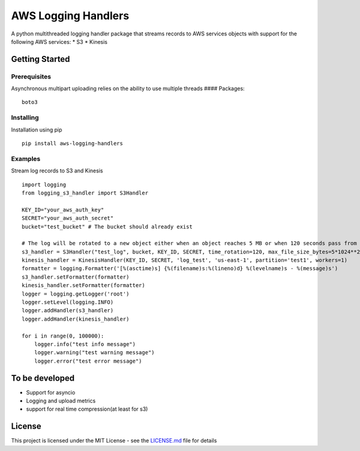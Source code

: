 AWS Logging Handlers
====================

A python multithreaded logging handler package that streams records to
AWS services objects with support for the following AWS services: \* S3
\* Kinesis

Getting Started
---------------

Prerequisites
~~~~~~~~~~~~~

Asynchronous multipart uploading relies on the ability to use multiple
threads #### Packages:

::

   boto3

Installing
~~~~~~~~~~

Installation using pip

::

   pip install aws-logging-handlers

Examples
~~~~~~~~

Stream log records to S3 and Kinesis

::

   import logging
   from logging_s3_handler import S3Handler

   KEY_ID="your_aws_auth_key"
   SECRET="your_aws_auth_secret"
   bucket="test_bucket" # The bucket should already exist

   # The log will be rotated to a new object either when an object reaches 5 MB or when 120 seconds pass from the last rotation/initial logging
   s3_handler = S3Handler("test_log", bucket, KEY_ID, SECRET, time_rotation=120, max_file_size_bytes=5*1024**2, workers=3)
   kinesis_handler = KinesisHandler(KEY_ID, SECRET, 'log_test', 'us-east-1', partition='test1', workers=1)
   formatter = logging.Formatter('[%(asctime)s] {%(filename)s:%(lineno)d} %(levelname)s - %(message)s')
   s3_handler.setFormatter(formatter)
   kinesis_handler.setFormatter(formatter)
   logger = logging.getLogger('root')
   logger.setLevel(logging.INFO)
   logger.addHandler(s3_handler)
   logger.addHandler(kinesis_handler)

   for i in range(0, 100000):
       logger.info("test info message")
       logger.warning("test warning message")
       logger.error("test error message")

To be developed
---------------

-  Support for asyncio
-  Logging and upload metrics
-  support for real time compression(at least for s3)

License
-------

This project is licensed under the MIT License - see the `LICENSE.md`_
file for details

.. _LICENSE.md: LICENSE